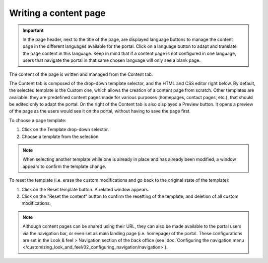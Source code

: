 Writing a content page
======================

.. admonition:: Important
   :class: important

   In the page header, next to the title of the page, are displayed language buttons to manage the content page in the different languages available for the portal. Click on a language button to adapt and translate the page content in this language. Keep in mind that if a content page is not configured in one language, users that navigate the portal in that same chosen language will only see a blank page.

The content of the page is written and managed from the Content tab.

.. image:: images/page_edit-expert.png

The Content tab is composed of the drop-down template selector, and the HTML and CSS editor right below. By default, the selected template is the Custom one, which allows the creation of a content page from scratch. Other templates are available: they are predefined content pages made for various purposes (homepages, contact pages, etc.), that should be edited only to adapt the portal.
On the right of the Content tab is also displayed a Preview button. It opens a preview of the page as the users would see it
on the portal, without having to save the page first.

To choose a page template:

1. Click on the Template drop-down selector.
2. Choose a template from the selection.

.. admonition:: Note
   :class: note

   When selecting another template while one is already in place and has already been modified, a window appears to confirm the template change.

To reset the template (i.e. erase the custom modifications and go back to the original state of the template):

1. Click on the Reset template button. A related window appears.
2. Click on the "Reset the content" button to confirm the resetting of the template, and deletion of all custom modifications.

.. admonition:: Note
   :class: note

   Although content pages can be shared using their URL, they can also be made available to the portal users via the navigation bar, or even set as main landing page (i.e. homepage) of the portal. These configurations are set in the Look & feel > Navigation section of the back office (see :doc:`Configuring the navigation menu </customizing_look_and_feel/02_configuring_navigation/navigation>`).
